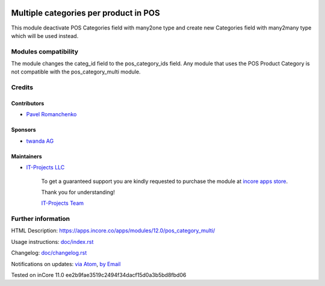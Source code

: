 .. image:: https://img.shields.io/badge/license-LGPL--3-blue.png
   :target: https://www.gnu.org/licenses/lgpl
   :alt: License: LGPL-3

========================================
 Multiple categories per product in POS
========================================

This module deactivate POS Categories field with many2one type and create new Categories field with many2many type which will be used instead.

Modules compatibility
=====================

The module changes the categ_id field to the pos_category_ids field. Any module that uses the POS Product Category is not compatible with the pos_category_multi module.

Credits
=======

Contributors
------------
* `Pavel Romanchenko <romanchenko@it-projects.info>`__

Sponsors
--------
* `twanda AG  <http://www.twanda.ch>`__

Maintainers
-----------
* `IT-Projects LLC <https://it-projects.info>`__

      To get a guaranteed support
      you are kindly requested to purchase the module
      at `incore apps store <https://apps.incore.co/apps/modules/10.0/pos_category_multi/>`__.

      Thank you for understanding!

      `IT-Projects Team <https://www.it-projects.info/team>`__

Further information
===================

HTML Description: https://apps.incore.co/apps/modules/12.0/pos_category_multi/

Usage instructions: `<doc/index.rst>`_

Changelog: `<doc/changelog.rst>`_

Notifications on updates: `via Atom <https://github.com/it-projects-llc/pos-addons/commits/10.0/pos_category_multi.atom>`_, `by Email <https://blogtrottr.com/?subscribe=https://github.com/it-projects-llc/pos-addons/commits/10.0/pos_category_multi.atom>`_

Tested on inCore 11.0 ee2b9fae3519c2494f34dacf15d0a3b5bd8fbd06

